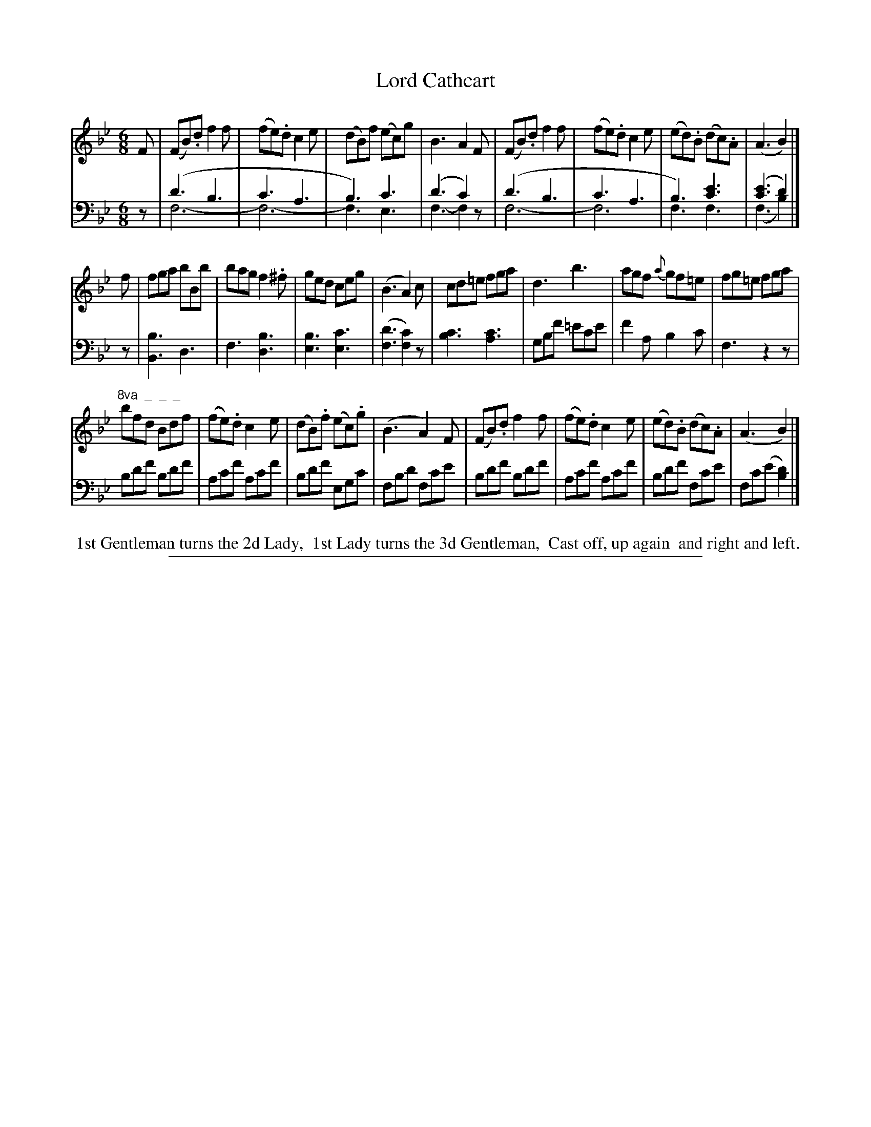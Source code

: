 X: 0832
T: Lord Cathcart
%R: jig
N: This is version 2, for ABC software that understands voice overlays.
Z: 2017 John Chambers <jc:trillian.mit.edu>
B: Skillern & Challoner "A Favorite Collection of Popular Country Dances", London 1809, No. 8 p.3 #2
F: https://archive.org/search.php?query=Country%20Dances
F: https://archive.org/details/SkillernChallonerCountryDances8
%%slurgraces 1
%%graceslurs 1
M: 6/8
L: 1/8
K: Bb
% - - - - - - - - - - - - - - - - - - - - - - - - -
V: 1 staves=2
F |\
(FB).d f2f | (fe).d c2e | (dB)f (ec)g | B3 A2F |\
(FB).d f2f | (fe).d c2e | (ed).B (dc).A | (A3 B2) |]
f |\
fga bBb | bag f2.^f | ged ceg | (B3 A2)c |\
cd=e fga | d3 b3 | agf {a}gf=e | fg=e fga |
"^8va  _  _  _"\
bfd Bdf | (fe).d c2e | (dB).f (ec).g | (B3 A2)F |\
(FB).d f2f | (fe).d c2e | (ed).B (dc).A | (A3 B2) |]
% - - - - - - - - - - - - - - - - - - - - - - - - -
V: 2 clef=bass middle=D
z |\
(d3 B3 & F6- | c3 A3 & F6- | B3) c3     & F3 E3 | (d3 c2)z & F3- F2x |\
(d3 B3 & F6- | c3 A3 & F6  | B3) [e3c3] & F3 F3 | ([e3c3] d2) & (F3 B2) |]
z |\
[B3B,3] D3 | F3 [B3D3] | [B3E3] [c3E3] | ([d3F3] [c2F2])z |\
[c3B3] [c3A3] | GBf =ece | f2A B2c | F3 z2z |
Bdf Bdf | Acf Acf | Bdf EGc | FBd Fce |\
Bdf Bdf | Acf Acf | Bdf Fce | Fc(e [d2B2]) |]
% - - - - - - - - - - - - - - - - - - - - - - - - -
%%begintext align
%% 1st Gentleman turns the 2d Lady,
%% 1st Lady turns the 3d Gentleman,
%% Cast off, up again
%% and right and left.
%%endtext
% - - - - - - - - - - - - - - - - - - - - - - - - -
%%sep 1 5 500
